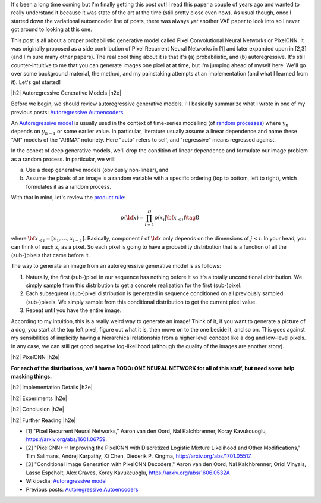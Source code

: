 .. title: PixelCNN
.. slug: pixelcnn
.. date: 2019-07-08 08:11:09 UTC-04:00
.. tags: generative models, autoregressive, CIFAR10, mathjax
.. category: 
.. link: 
.. description: A post of PixelCNN generative models.
.. type: text

.. |br| raw:: html

   <br />

.. |H2| raw:: html

   <br/><h3>

.. |H2e| raw:: html

   </h3>

.. |H3| raw:: html

   <h4>

.. |H3e| raw:: html

   </h4>

.. |center| raw:: html

   <center>

.. |centere| raw:: html

   </center>

It's been a long time coming but I'm finally getting this post out!  I read
this paper a couple of years ago and wanted to really understand it because it
was state of the art at the time (still pretty close even now).  As usual
though, once I started down the variational autoencoder line of posts, there
was always *yet* another VAE paper to look into so I never got around to
looking at this one.

This post is all about a proper probabilistic generative model called Pixel
Convolutional Neural Networks or PixelCNN.  It was originally proposed
as a side contribution of Pixel Recurrent Neural Networks in [1] and later
expanded upon in [2,3] (and I'm sure many other papers).  The real cool thing
about it is that it's (a) probabilistic, and (b) autoregressive.  It's still
counter-intuitive to me that you can generate images one pixel at at time, but
I'm jumping ahead of myself here.  We'll go over some background material, the
method, and my painstaking attempts at an implementation (and what I learned
from it).  Let's get started!

.. TEASER_END

|h2| Autoregressive Generative Models |h2e|

Before we begin, we should review autoregressive generative models.
I'll basically summarize what I wrote in one of my previous posts: 
`Autoregressive Autoencoders <link://slug/autoregressive-autoencoders>`__.

An `Autoregressive model <https://en.wikipedia.org/wiki/Autoregressive_model>`__
is usually used in the context of time-series modelling 
(of `random processes <https://en.wikipedia.org/wiki/Stochastic_process>`__)
where :math:`y_n` depends on :math:`y_{n-1}` or some earlier value. 
In particular, literature usually assume a linear dependence and name these
"AR" models of the "ARIMA" notoriety.  Here "auto" refers to self, and
"regressive" means regressed against.  

In the conext of deep generative models, we'll drop the condition of linear
dependence and formulate our image problem as a random process.  In particular,
we will:

a. Use a deep generative models (obviously non-linear), and
b. Assume the pixels of an image is a random variable with a specific ordering
   (top to bottom, left to right), which formulates it as a random process.

With that in mind, let's review the 
`product rule <https://en.wikipedia.org/wiki/Chain_rule_(probability)>`__:

.. math::

    p({\bf x}) = \prod_{i=1}^{D} p(x_i | {\bf x}_{<i})  \tag{8}

where :math:`{\bf x}_{<i} = [x_1, \ldots, x_{i-1}]`.  Basically, component
:math:`i` of :math:`{\bf x}` only depends on the dimensions of :math:`j < i`.
In your head, you can think of each :math:`x_i` as a pixel.  So each pixel is
going to have a probability distribution that is a function of all the
(sub-)pixels that came before it.

The way to generate an image from an autoregressive generative model is as follows:

1. Naturally, the first (sub-)pixel in our sequence has nothing before it so it's
   a totally unconditional distribution.  We simply sample from this
   distribution to get a concrete realization for the first (sub-)pixel.
2. Each subsequent (sub-)pixel distribution is generated in sequence conditioned on
   all previously sampled (sub-)pixels.  We simply sample from this conditional
   distribution to get the current pixel value.
3. Repeat until you have the entire image.

According to my intuition, this is a really weird way to generate an image!
Think of it, if you want to generate a picture of a dog, you start at the top
left pixel, figure out what it is, then move on to the one beside it, and so
on.  This goes against my sensibilities of implicitly having a hierarchical
relationship from a higher level concept like a dog and low-level pixels.
In any case, we can still get good negative log-likelihood (although the quality
of the images are another story).


|h2| PixelCNN |h2e|


**For each of the distributions, we'll have a TODO: ONE NEURAL NETWORK for
all of this stuff, but need some help masking things.**


|h2| Implementation Details |h2e|

|h2| Experiments |h2e|

|h2| Conclusion |h2e|

|h2| Further Reading |h2e|

* [1] "Pixel Recurrent Neural Networks," Aaron van den Oord, Nal Kalchbrenner, Koray Kavukcuoglu, `<https://arxiv.org/abs/1601.06759>`__.
* [2] "PixelCNN++: Improving the PixelCNN with Discretized Logistic Mixture Likelihood and Other Modifications," Tim Salimans, Andrej Karpathy, Xi Chen, Diederik P. Kingma, `<http://arxiv.org/abs/1701.05517>`__.
* [3] "Conditional Image Generation with PixelCNN Decoders," Aaron van den Oord, Nal Kalchbrenner, Oriol Vinyals, Lasse Espeholt, Alex Graves, Koray Kavukcuoglu, `<https://arxiv.org/abs/1606.0532A>`__
* Wikipedia: `Autoregressive model <https://en.wikipedia.org/wiki/Autoregressive_model>`__
* Previous posts: `Autoregressive Autoencoders <link://slug/autoregressive-autoencoders>`__




